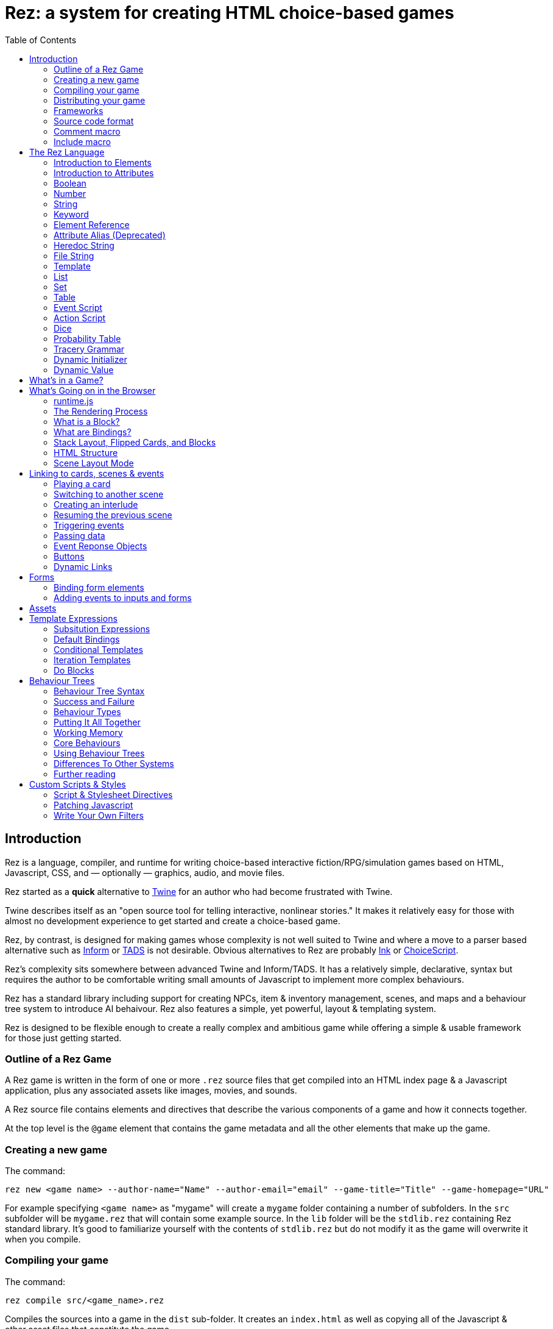 = Rez: a system for creating HTML choice-based games
:toc:

== Introduction

Rez is a language, compiler, and runtime for writing choice-based interactive fiction/RPG/simulation games based on HTML, Javascript, CSS, and — optionally — graphics, audio, and movie files.

Rez started as a **quick** alternative to https://twinery.org/[Twine] for an author who had become frustrated with Twine.

Twine describes itself as an "open source tool for telling interactive, nonlinear stories." It makes it relatively easy for those with almost no development experience to get started and create a choice-based game.

Rez, by contrast, is designed for making games whose complexity is not well suited to Twine and where a move to a parser based alternative such as https://ganelson.github.io/inform-website/[Inform] or https://www.tads.org/[TADS] is not desirable. Obvious alternatives to Rez are probably https://www.inklestudios.com/ink/[Ink] or https://www.choiceofgames.com/make-your-own-games/choicescript-intro/[ChoiceScript].

Rez's complexity sits somewhere between advanced Twine and Inform/TADS. It has a relatively simple, declarative, syntax but requires the author to be comfortable writing small amounts of Javascript to implement more complex behaviours.

Rez has a standard library including support for creating NPCs, item & inventory management, scenes, and maps and a behaviour tree system to introduce AI behaivour. Rez also features a simple, yet powerful, layout & templating system.

Rez is designed to be flexible enough to create a really complex and ambitious game while offering a simple & usable framework for those just getting started.

=== Outline of a Rez Game

A Rez game is written in the form of one or more `.rez` source files that get compiled into an HTML index page & a Javascript application, plus any associated assets like images, movies, and sounds.

A Rez source file contains elements and directives that describe the various components of a game and how it connects together.

At the top level is the `@game` element that contains the game metadata and all
the other elements that make up the game.

=== Creating a new game

The command:
....
rez new <game name> --author-name="Name" --author-email="email" --game-title="Title" --game-homepage="URL"
....

For example specifying `<game name>` as "mygame" will create a `mygame` folder containing a number of subfolders. In the `src` subfolder will be `mygame.rez` that will contain some example source. In the `lib` folder will be the `stdlib.rez` containing Rez standard library. It's good to familiarize yourself with the contents of `stdlib.rez` but do not modify it as the game will overwrite it when you compile.

=== Compiling your game

The command:
....
rez compile src/<game_name>.rez
....

Compiles the sources into a game in the `dist` sub-folder. It creates an `index.html` as well as copying all of the Javascript & other asset files that constitute the game.

=== Distributing your game

To distribute your game you distribute the contents of the `dist` folder. For example by compressing it into a `.zip` file or wrapping it in an https://www.electronjs.org/[Electron] app.

=== Frameworks

Rez includes two default frameworks:

* https://bulma.io/[Bulma CSS] for stylesheet support
* https://alpinejs.dev/[Apline.js] for dynamic UI support

The files for these will automatically be copied into your `dist` folder when you compile the game.

=== Source code format

Rez games are written in plain UTF-8 files with a `.rez` extension.

The `%` character is special in Rez and indicates a macro of which the most common is `%%` for comments.

=== Comment macro

Rez comments begin with `%%` and continue to the end of the line.

....
%% this line will be ignored
....

=== Include macro

Once source file may include another by using the include macro `%(…)`, for
example:

....
%(act_one.rez)
....

An included file may include other files but beware of creating a cyclic dependency. For example this code will hang the compiler:

....
file1.rez
---------
%(file2.rez)

file2.rez
---------
%(file1.rez)
....

== The Rez Language

Rez is a declarative language for writing a game in terms of a set of elements representating the game contents.

In Rez elements are things like items, actors, scenes, locations, assets and so forth. During compilation Rez draws these elements together and converts them into Javascript objects that represent the game when running in the browser.

Elements are generally described using a set of named attributes. For example an `item`` might have a `description` attribute that can be displayed to the player when they examine the item.

Rez uses Javascript functions to supply dynamic behaviour. For the most part you can ignore this but, as your game becomes more complex and you want to incorporate dynamic behaviours, you may need to familiarize yourself with writing small Javascript functions.

Here is an example of a Rez element that includes a dynamic attribute:

....
@item magic_ring {
  is_a: :ring
  magic: true
  material: gold
  owners: 5
  belongs_to: #sauron
  inscription: "Please return to Mordor",
  on_wear: (actor) => {
    if(actor.id == "sauron") {
      actor.game.sauron_victory = true;
    } else {
      actor.makeInvisible();
      actor.corruption += 10;
    }
   }
}
....

There's a lot going on here but we'll unpack it piece by piece.

=== Introduction to Elements

In the first place is the element itself:

....
@item magic_ring {
  ....attributes....
}
....

There is a common pattern for writing elements:

* element specifier with `@` prefix, e.g. `@item`
* a unique ID of the element, e.g. `magic_ring`
* open brace `{`
* attributes
* close brace `}`

xref:element_catalog.adoc[Directives], by contrast, may look a little bit different, e.g. they don't have a unique id.

Elements are used to describe in-game concepts. The xref:element_catalog.adoc[Element Catalog] describes each element in detail.

The `id` of an element must be unique and follow the rules for Javascript identifiers. In JavaScript, identifiers are case-sensitive and can contain Unicode letters, `$`, `_`, and digits (`0`-`9`), but may not start with a digit.

In some situations you may want to use similar ids for different kinds of elements, in this case a helpful protocol is to prefix the id with the type, e.g. instead of `#emergency_exit` you might use `#s_emergency_exit` for a scene or `#c_emergency_exit` for a card.

=== Introduction to Attributes

The most important thing when you are writing an element is its attributes. These describe the element and how it behaves in the game. In our `@item` example there are 7 attributes that demonstrate many of the built-in types:

....
is_a: :ring
magic: true
material: gold
owners: 5
belongs_to: #sauron
inscription: "Please return to Mordor",
wear: (actor) => {
  if(actor.id == "sauron") {
    actor.game.sauron_victory = true;
  } else {
    actor.makeInvisible();
  }
}
....

There are seven attributes defined here:

[cols="1,2"]
|===
|`is_a`
|a keyword, a symbol often used when there are a few legal values

|`magic`
|a boolean

|`material`
|another keyword

|`owners`
|a number

|`belongs_to`
|a reference to the ID of an element

|`inscription`
|a string

|`wear`
|an event script in Javascript arrow function format
|===

The pattern for any attribute is `<name>: <value>`. The space after the colon is required and note that there is no `,` or `;` at the end as you may be familiar with from other programming languages.

**Legal**

    title: "The Maltese Parrot"

**Not-legal**

    title : "The Maltese Parrot"
    title :"The Maltese Parrot"
    title:"The Maltese Parrot"

Attribute names follow the rule for Javascript identifiers:

* cannot contain spaces
* are case sensitive
* must begin with a letter, underscore `_`, or dollar `$`
* can only contain letters, numbers, underscores, or dollar signs

Note that attribute names with a leading underscore (`_`) are considered to be 'internal' to the Rez compiler. These attributes are not converted into runtime attributes and are, therefore, not available.

Attribute names with a leading dollar (`$`) are considered to be 'special' and it is not advised to use them yourself unless you know what you are doing. Rez itself makes use of attributes with the `$` prefix for housekeeping and you could, inadvertently, trample these.

Rez defines many attribute types, some simple and some more complicated. The more complicated types are generally related to creating dynamic behaviour and may require additional Javascript knowledge:

[cols="1,2,2"]
|===
|Boolean
|a truth value that you can test to create conditional behaviour
|`true`\|`false` (not that `yes` and `no` can also be used interchangably)

|Number
|a numeric value that can be positive, negative, integer, or decimal. Rez doesn't have separate types for these.
|`5`\|`-1`\|`0.5`

|String
|a text value suitable for shorter strings. For longer passages a Heredoc may be easier
|`"it's a plaster bust of a parrot"`

|Keyword
|a symbol, usually used for constant values. Note that keywords can be turned into hierarchies by the xref:element_catalog#Derive(Directive)[@derive] directive
|`:single`\|`:multiple`, `:red`\|`:green`\|`:blue`

|Element Reference
|an identifier referring to the unique id of an element
|`#sauron`, `#gandalf`, `#the_ring`

|Attribute Alias
|References an attribute in another element
|`&sauron.location`

|Heredoc String
|a text value that can span across multiple lines
|`"""it's a plaster bust of a parrot"""`

|File
|a string value that is imported from a file
|`+<<<FILE_NAME>>>+`

|Template
|a text value that can span multiple lines and content template expressions that are dynamically interpolated at runtime
|`+```The ${animal.adjective} ${animal.color} ${animal.species} jumped over the ${other_animal.adjective} ${other_animal.species}```+`

|List
|a sequence of other values, that can be of any Rez attribute type, inside `[]`. Note that Rez lists do not use a `,` to separate values.
|`+[1 2 3]+`, `+["red", "green", "blue"]+`

|Set
|an unordered collection of unique values of any Rez attribute type. Note that rez Sets do not use a `,` to separate values.
|`+#{:red :green :blue}+`

|Table
|a collection of name: value pairs where the values can be of any Rez attribute type. Note that Rez tables do not use a `,` to separate name: value pairs.
|`+{color: :red size: :large print: "Danger"}+`

|Script (Event)
|a Javascript function for handling an event. Expected to be in arrow format and passed the object receiving the event and the event as parameters.
|`(game, event) => {...}`

|Script (Action)
|a Javascript function expected to be called, e.g. in an event handler. Expected to be in traditional function style and where `this` is the object in question.
|`function() {...}`

|Behaviour Tree
|A behaviour tree is an alternative to Javascript for creating dynamic behaviours. See <<behaviours>> for more information about using behaviour trees.
|`^[behaviour {options} children]`

|Dice
|a dice roll, in https://en.wikipedia.org/wiki/Dice_notation[Dice Notation] that is re-evaluated each time it is referenced
|`2d6+1`, `d4`, `3d6-1`, `2d10`

|Probability Table
|A list of pairs wrapped in `\|` that becomes a generator property.
|\|"key_1" freq_1 "key_2" freq_2 "key_3" freq_3\|

|Tracery Grammar
|a text value whose contents should be a https://github.com/galaxykate/tracery[Tracery] grammar
|`+G``{origin: ...}```+`

|Binding Path
|Used within `bindings` to specify an object via a property path.
|``source.exits`

|Dynamic Initializer
|A Javascript expression that is evaluated when the game starts
|`^i{Math.rand_int(1,10)}`

|Dynamic Value
|A Javascript expression that is evaluated each time the attribute is referenced
|`^v{this.uses * this.item_value * 25}`

|Dynamic Property
|A Javascript function expression that is converted into an object property
|`^p{return this.first_name + " " + this.last_name}`

|===

=== Boolean

A boolean value is either `true` or `false` (alternatively we can use `yes` and `no`) and is often used for flags.

The underlying data representation is a Javascript boolean.

=== Number

A number value can represent either integers or floating point values.

The underlying data representation is a Javascript number.

=== String

A string value is text enclosed with double-quote (`"`) characters used for descriptive properties. Typically single lines, where multiple lines need to be used the suggestion is to use the Heredoc string instead.

The underlying data representation is a Javascript string.

=== Keyword

A keyword value is a special kind of string primarily used for identifier values. It is prefixed with a colon (`:`) and must obey Javascript identifier rules.

The underlying data representation is a Javascript string.

=== Element Reference

An element reference is used to refer to the id of a game element. It is prefixed with a hash (`#`) and must obey Javascript identifier rules. Although it acts like a string part of the value of element references is that the compiler will attempt to verify that they refer to an existing object.

The underlying data representation is a Javascript string.

=== Attribute Alias (Deprecated)

An attribute alias is used to refer to an attribute of a specific element. It is prefixed with an ampersand (`&`) and consists of `elem_id.attr_name` where `elem_id`` is an element id and `attr_name`` is the name of an attribute of that element.

The underlying representation is a Javascript object `{elem_id: <elem_id> attr_name: <attr_name>}`.

=== Heredoc String

A heredoc string is a multi-line capable string that is whitespace aware.

=== File String

A file string is a string value whose content is stored and read in from an external file.

=== Template

A template is a kind of string value that supports dynamic content that is interpolated at run-time. This is controlled by the use of expressions such as `${...}`, `$if() {% ... %}`, and `$foreach(x: xs) {% %}`. See template expressions for more.

=== List

A list of whitespace separated values that can include any of the other attribute types. It is separate from a `@list` element.

=== Set

A set of whitespace separated values that can include any of the other attribute types.

=== Table

A series of `key:` `value` pairs where the key should be a Javascript id and the value can be any of the other attribute types including another table.

However it is worth noting that using deeply nested tables is not advised. It does work, but the entire set of tables is the attribute making working with nested values more complicated.

=== Event Script

An event script is written as a Javascript arrow function `(args) => {...}` and therefore `this` will be `null` when it runs. Typically the object the event has been triggered for will be the first argument.

=== Action Script

An action script is written as a regular Javascript function `function (args) {...}` and `this` will refer to the object the script has been defined on.

=== Dice

=== Probability Table

Esp. useful for procedural generation a probability table is a list of pairs where the first element is the key and the second is the frequency. Let's take eye color for example, we want characters we generate to have different coloured eyes. In reality brown eyes are most common at about 48% of the population, then blue at 29, green at 14%, and grey at about 9%. How could we generate a realistic distribution of eye colour (very important in games):

....
eye_color: |:brown 48 :blue 29 :green 14 :grey 9|
....

A different example might be a loot table, how could we generate one of those:

....
loot_quality: |:poor 20 :okay 10 :great 5 :amazing 1|
....

Our frequencies don't have to % based and add up to 100, in this example we've given relative frequencies.

We can also use `#id`'s as the key:

....
meet_on_the_road: |#ranger 15 #wizard 10 #traveller 45 #evil 30|
....

At the moment, due to a lack of JSON support, it is not possible to use attribute refs or functions as entries. A work around looks like this:

....
@card card1 {
    content: ```
    ${f}
    ```

    func_table: |#o1 50 #o2 25 #o3 25|

    choose_f: function() {
      return $(this.func_table).f();
    }
  }

  @object o1 {
    f: function() {
      return 1;
    }
  }

  @object o2 {
    f: function() {
      return 2;
    }
  }

  @object o3 {
    f: function() {
      return 3;
    }
  }
....

It's not elegant but it's feasible. This will likely get cleaned up in a future version.

=== Tracery Grammar


=== Dynamic Initializer

A dynamic initializer uses the form `^i{...}` to run an expression once at the time the object is created. This is useful for setting a generated value (e.g. a random value) after which the attribute behaves normally using getters/setters.

=== Dynamic Value

A dynamic value uses the form `^v{...}` to create an expression that gets evaluated each time it is referenced. This should be mostly superceded by the use of `^p{...}` to create properties.

....
class_name: ^v{class == "g" ? "Gunslinger" : class =="s" ? "Sleuth" : "Crook"}
....

Note that there is an implicit `return` statement to which this value code is appended.

== What's in a Game?

The simplest possible Rez game would look something like this:

....
@game {
  name: "Test Game"
  IFID: "D3C31250-53B4-11ED-9A26-3AF9D3B0DD88"
  archive_format: 1
  initial_scene_id: #play_game
  layout_mode: :single
  layout: ```
  ${content}
  ```

  %(stdlib.rez)

  @scene play_game {
    initial_card: #did_you_win
    layout_mode: :single
    played: 0
    won: 0
    win_p: 0
    layout: ```
    <div class="container">
      $if{scene.played > 0} {%
        <section class="hero is-primary">
          <div class="hero-body">
            <p class="title">Winning Percentage: ${scene.win_p | round: 0}%</p>
            <p class="subtitle">
              $if{scene.win_p >= 50.0} {%
                You are a winner!
              %}, {%
                You are a loser!
              %}
            </p>
          </div>
        </section>
      %}

      <p>Played: ${scene.played}</p>
      <p>Won ${scene.won}</p>

      ${content}
    </div>
    ```
    win: function() {
      this.played += 1;
      this.won += 1;
      this.win_p = this.won * 100 / this.played;
    }
    lose: function() {
      this.played += 1;
      this.win_p = this.won * 100 / this.played;
    }
  }

  @card did_you_win {
    content: ```
    Did you win? [[yes|yes_i_won]] | [[no|no_i_lost]]
    ```
  }

  @card yes_i_won {
    content: ```
    Congratulations!

    [[Play again|did_you_win]]
    ```
    on_start: (card) => {
      card.scene.win();
    }
  }

  @card no_i_lost {
    content: ```
    Better luck next time!

    [[Play again|did_you_win]]
    ```
    on_start: (card) => {
      card.scene.lose();
    }
  }
}
....

image::test_game_1.png[]
image::test_game_2.png[]

This is a terrible game but it illuminates some of the basic principles of how you create a game using Rez.

It uses 3 types of element: xref:element_catalog#Game[@game], xref:element_catalog#Scene[@scene], and xref:element_catalog#Card[@card]. The scene has some attributes to keep track of the game state and two actions, the cards use an event handler and some template links.

The `@game` is a required top-level element that contains the definintion of the game and holds the master layout into which scene content is inserted, and the reference to the scene that starts the game.

A game must have at least one `@scene`. A scene represents a context where specific events or interactions take place. It must also have an `initial_card` attribute that defines which card is played into the scene when it starts. You can run your game from a single scene or use multiple scenes where it makes sense to do so.

Lastly the cards, which are "played" into the scene, and which provide the bulk of the content presented to the player.

So we have a structure:

....
@game/layout
  @scene/layout
    @card/content
....

The card content is rendered into the scene layout, and the scene layout is rendered into the game layout. You might notice the scene has a `layout_mode` attribute. In this case we are using the `single` layout mode that presents only the current card. There is also a `stack` layout mode that presents all of the cards played into the scene.

The scene in this case defines two script attributes `win` and `lose` that update the score and winning percentage. These are called from the `on_start` event handler of the cards `yes_i_won` and `no_i_lost`. The event handlers are Javascript arrow functions that take their source object (and, optionally, an event object) as a parameter. The scene scripts are regular functions where `this` is the object in question (in this case the scene `play_game`).

You can use Markup for simple formatting although here we are showing off some of the Bulma CSS classes. We also using template expressions to display variables `${}` and conditionally present content `$if{} {% ... %}`.

You can go quite a long way using only this subset of Rez's features.

== What's Going on in the Browser

We should distinguish between two environments: The _author_time_ environment where we're dealing with `.rez` source files containg elements & attributes, and the _runtime_ environment where these have been compiled into JavaScript code that runs in the browser.

=== runtime.js

All of the functionality of the game is converted into Javascript objects and functions which end up in a file called `runtime.js`. You can see this in the `dist/assets` folder of your game. It's worth looking through runtime.js because you can see all of the library classes and functionality. Note that you should never modify `runtime.js`` as it will be overwritten the next time you compile your game. However, in practice, there should be no reason to modify this file as its contents are produced from your game.

In the runtime environment, your `@game` element is translated into a JS object with `RezGame` as its prototype, the scenes into JS objects with `RezScene` as its prototype, and cards into JS objects having `RezCard` as their prototype. For most elements there is a 1:1 correspondence between it and an equivalent JS object defined in `runtime.js``.

[Advanced Note]: If you want to use different objects you can use the `$js_ctor` attribute to define which constructor function gets called. When replacing built in objects its advisable to have the built-in object as a prototype of your custom object.

The Game starts with a called to the game object `start` method which handles initialization and presenting the first scene & card.

=== The Rendering Process

The HTML that is presented in the browser is generated as follows:

At the top level the `@game` element requires a `layout:` template attribute. It further requires that this template contains a `${content}` template expression. Internally the game uses a `RezSingleLayout` object to render the current scene, which it adds to the layout bindings as `content`. So the scene content is inserted into the game layout as `${content}`.

At the next level down the `@scene` also requires a `layout:` template attribute and, it too, requires a `${content}` template expression to be present. The scene either uses a `RezSingleLayout` (`layout_mode: :single`) or a `RezStackLayout` (`layout_mode: :stack`) depending on whether the scene is based on one `@card` or many `@cards`. The layout renders the card content and places it in the layout binding `content`. So the card content is inserted into the scene layout as `${content}`.

At the next level down the `@card` provides a `content_template:` and, optionally, `flipped_template:` attribute. The flipped template is used in the stack layout which we'll discuss shortly.

So in the simplest case the structure is:

....
Game Layout
  Scene Layout
    Card Template
....

The actual picture can be a little more complicated because the scene layout and card can also include content from other cards by specifying the id of the cards in their `blocks:` attribute. But what is a block?

=== What is a Block?

Using the `blocks:` attribute we can specify the attribute of cards that we want to include beyond the main content card. For example, to include a sidebar that is common across cards in a scene:

....
@card sidebar {
  content: ```
    sidebar content goes here
  ```
}

@scene explore {
  blocks: [#sidebar]

  layout: ```
  <div class="sidebar">${sidebar}</div>
  <div class="main">${content}</div>
  ```
}
....

When the `explore` scene gets rendered it will render its current card and bind the rendered content to `content` and also render the card `#sidebar` and bind that content to `sidebar`. So using the `${sidebar}` template expression from the layout includes the sidebar content.

Note that when a card is used as a block it automatically gets a `$parent_block` binding. This allows the content of the block to easily reference attributes of the enclosing card.

This is useful when you want to create a "parameterized" block. For example, to dynamically render a list of exits available in a card representing a location.

....
@card list_exits {
  bindings: {
    location: {function(block) {return block.parent_block.source;}}
  }
  content: ```
    $if(location.exits) {%
      $foreach(exit: location.exits) {%
        %% render an exit here
      %}
    %}
  ```
}

@card room_with_exits {
  exits: [#exit_1 #exit_2 #exit_3]
  blocks: [#list_exits]
  content: ```
    Room
    ${exits}
  ````
}

@card another_room_with_exits {
  exits: [#exit_4 #exit_5 #exit_6]
  blocks: [#list_exits]
  content: ```
    Another Room
    ${exits}
  ```
}
....

In this example `#room_with_exits` has an `exits:` attribute and renders the card `#list_exits` as a block. Similarly `#another_room_with_exits` has an `exits:` attribute and renders `#list_exits`.

However the `#list_exits` card doesn't have to know anything about the card that is rendering it, only that it

The `#list_exits` card doesn't have to know which card is rendering it, only that it defines an `exits:` attribute. We use a function binding to reach up to the parent that defines `exits:` (i.e. the main card being rendered).

This means we can use `#list_exits` from any card that defines an `exits:` attribute.

=== What are Bindings?

Bindings are how we make data from our game elements available to the rendering process. By itself the template doesn't know anything about your game world and the elements you have populated it with. You may have an `@actor` element with id `#player` that has a `name:` attribute, but the renderer doesn't know about that. It doesn't have a variable that refers to it. Bindings are how you give it one.

Rez tries to be helpful and creates some useful bindings automatically. For example it binds `card` to the `RezCard` object representing the `@card` that is currently being rendered and, likewise, `scene` to the current `RezScene` and `game` is always available. So, in your template, you can refer to attributes of the game, card, & scene using `game.` `card.` or `scene.`. There is also a binding `block` which we'll come back to later.

But if you want to write:

```
${player.name}
```

In your template. How could you make that work?

==== Element Bindings

The simplest form of binding is to bind a variable name to the game object representing an element. In the example above we're looking for the `name:` attribute of some element with the id `#player`. We can make this work by binding the `player` variable as follows:

```
bindings: {player: #player}
```

Here we're teaching Rez to make a binding to the Javascript reference (`player``) representing the given element id (`#player`). With this binding in place we can refer to `player` in our templates.

==== Function Bindings

Sometimes we want to be able to refer to something that isn't an element with a a _fixed_ id. Two common reasons are:

* we want to refer to a dynamic value
* we want to refer to a dynamically choosen element (i.e. we don't know the id at authoring time)
* we want to refer to something that doesn't have an id, such as a collection of objects

For these situations we have function bindings. Here we bind a variable name to the return value of a function written inline in the bindings. Here are some examples:

....
random_number: () => {return Math.rand_int(10)}
weapon: () => {return game.get_weapon($player.favourite_weapon_id);}
exits: () => {return $player.location.exits(true);}
....

In each case the variable will be bound to the return value of the function.

Note that these bindings are re-created each time the template is rendered so while `weapon` and `exits` might have the same values, `random` is going to have a different value each time.

==== Attribute Bindings

Attribute bindings are a convenience when you want to refer to a specific element attribute.

....
name: &player.name
....

==== Path Bindings

A path binding is used to refer an object by a key-path from the $block object. This is mainly useful when implement cards intended to be used as bound blocks, that want to refer to their parent card context.

....
exits: `$parent_block.source.exits
....

All path-references implictly begin with the `$block` variable (that refers to the card currently being rendered). So ``$parent_block` refers to the `$parent_block` attribute of the current `$block`.

Using a path binding we can get to the parent card which may be one of many cards (why we can't use an element reference) and its attributes.

==== Sharp Edges

Path bindings are often used to get at the internal mechanics (parent blocks, sources and so on) which are already a little complicated.

Also it is not possible to make one binding that refers to another, so, while

....
weapon: &player.weapon
rounds: &weapon.rounds
....

seems like it should work, it doesn't because the `weapon` binding isn't available when the `rounds` binding is made.

We hope to fix this in a future version. In the meantime you can usually use a function binding to get at what you need.

=== Stack Layout, Flipped Cards, and Blocks

By default a `@scene` specifies a `layout_mode:` of `:single` which means that the scene renders a single 'main' `@card` as its content. When a new card is played into the scene it replaces the previous card and the view gets re-rendered.

However, there are times when when you might want to render more than one card into a scene. For example a dialogue scene might represent a number of interactions back and forth between characters with the player able to specify a response. In these, and similar examples, you don't want the "history" of the scene to disappear.

To achieve this a `@scene` can specify `layout_mode: :stack` to use the `RezStackLayout`. When using the stack layout, playing new cards into the scene do not replace the exist card but are appended or pre-pended to the list of previous cards (based on the `layout_reverse:` attribute).

When the `RezStackLayout` renders, it renders the list of cards played into the scene (separated by any content in the `layout_separator:` attribute).

However, in fact, an author probably doesn't actually want to re-render previous cards. A card that presented a set of dialogue choices doesn't make sense when the player has already made their choice. It would make more sense to render a version of the card representing the choice the player has made.

This is why cards support a `flipped_content:` attribute. When a new card is played into a scene with a stack layout the previous card gets 'flipped' and renders the `flipped_content:` template rather than the `content:` template.

But what happens if we play the same card multiple times? How does it know which is flipped and which is 'face up'. What happens if an event wants to store data in the card? To answer these questions we need to go a little deeper.

The rendering process doesn't directly render `@card`s, `@scene`s, or `@game`'s. Rendering is done via an object whose prototype is `RezBlock`. `RezSingleLayout` and `RezStackLayout` both have `RezBlock` as their prototype. For each `@card` that is being rendered there is an instance of `RezBlock`.

A `RezBlock` handles generating HTML to output to the view by calling executing it's template with appropriate bindings. Where appropriate a block also has a `parent_block` reference that allows walking back up the content tree. (See the example above related to bindings).

So when a `RezCard` is added to a `RezStackLayout` it's actually the card wrapped in an instance of `RezBlock`. The same card can get added to the layout many times, it's always the same card, but different block instances.

What this means is that when a card is being flipped it's actually the block that tracks flipped status and decided whether to render its cards `content:` or `flipped_content:` template.

Further it means that when an event wants to track how this changes the cards content it can store those changes in the block.

....
@card next_move {
  content: ```
  <a href="javascript:void(0)" data-event="shoot">Take a shot</a> or <a href="javascript:void(0) data-event="flee">Flee</a>.
  ```

  flipped_content: ```
  $if($block.action == "shoot") {%
    You shoot and ${block.hit | alt: "hit", "miss"}.
  %}, {%
    You run for it.
  %}
  ```

  on_shoot: (card, evt) => {
    card.current_block.action = "shoot";
    card.current_block.hit = $player.hits_with_primary_weapon();
    return {
      card: "next_move"
    };
  }

  on_flee: (card, evt) => {
    card.current_block.action = "flee";
    return {
      card: "run_away"
    };
  }
}
....

The first time the `next_move` card is added to a scene it displays the options to shoot or flee. There are two event cards which set the choosen route into the block and in the case of shooting what the result was.

When the card is re-rendered the `flipped_content:` template is rendered which uses the block properties `action` and `hit` to decide what should get rendered.

=== HTML Structure

When the game layout gets rendered its content is embedded inside a built-in template:

....
<div class="game">
    ...game layout...
</div>
....

You can target the whole game content using the `game` CSS class.

The game `layout` is a good place to put fixed parts of the interface, for example titles, score, current time or location, and so on. The game layout is expected to contain the template expression `${content}` which will include the contents of the current scene.

When the current scene gets rendered its content is embedded into a different template:

....
<div id="scene_<scene-id>" data-scene="<scene-id>" class="scene">
  ...scene content...
</div>
....

In the same was as the game, the scene `layout` is expected to contain the template expression `${content}` which will include the contents of the current card or (in stack mode) cards. You can style scenes by targetting the `scene` CSS class or customise styles for particular scenes by targetting the DOM id. In our example game that would be `scene_play_the_game`.

When a card gets rendered its `content` template is embedded within the following template:

....
<div id="card_<card-id>" data-card="<card-id>" class="card <card-type>">
   ...card content...
</div>
....

One thing to note is that the `scene_id` may not be what you expect. If the current scene was set to `#explore_office` you might expect that the rendered HTML would contain this id. However Rez treats your @scene and @card elements as a template and uses a copy when rendering a scene.

==

Block content comes from cards that are being rendered inside another card. For example you might have a card `#sidebar` that we want to use to render sidebar content that should always be visible.

In this case we would add it to (for example) the scenes `blocks:` attribute. To include it within the scene layout you would use the template expression `${sidebar}`.

=== Scene Layout Mode

A `@scene`` has a required attribute `layout_mode:` which can, as of v0.11, have two values:

* `:single`
* `:stack`

In `:single` mode the `${content}` substitution embeds the content of the current card in the scene. When the card changes the content will change to match it. The effect is that the scene will jump from card to card.

In `:stack` mode the `${content}` substitution embeds the content of every card that has been played into the scene so far. Rather than jumping from card to card the cards will accumulate.

However, as a new card is played the previous card gets "flipped". What that means is that instead of rendering the `content` attribute it renders the `flipped_content` attribute.

For example a card might present the player with two options. If the card didn't get flipped it would continue to present two options even though an option had been selected. But the flipped version can, instead, display the chosen option.

== Linking to cards, scenes & events

=== Playing a card

When we play a card into the current scene we are either replacing (scene `layout_mode: :single`) or adding (scene `layout_mode: :stack`) to the content in the scene.

....
<a href="javascript:void(0)" data-event="card" data-target="play_game">Play Again</a>
....

This will create a link titled "Play Again" that plays the card with id `#play_game`.

=== Switching to another scene

A scene switch is when we end one scene and begin another, automatically playing its initial card.

....
<a href="javascript:void(0)" data-event="switch" data-target="fight">Draw your gun</a>
....

This will create a link titled "Draw your gun" that will end the current scene and begin the scene `#fight`.

=== Creating an interlude

An interlude is when we interrupt one scene to play out another, and when that scene ends returning to the original scene.

....
<a href="javascript:void(0)" data-event="interlude" data-target="store">Shop at the store</a>
....

This will create a link "Shop at the store" that interrupts the current scene and starts the scene `#store`. This should be followed by a resume to return to the original scene.

An example of where this kind of link is useful is for presenting a player inventory. Looking at the inventory steps out of normal gameplay. When the player is done with the inventory they expect to be back where they were before they triggered it.

It is possible to have an interlude within an interlude but may get confusing if taken too far.

=== Resuming the previous scene

From an interlude we can resume the previous scene using a resume link.

....
<a data-event="resume">Leave the store</a>
....

This will end the interluded scene and resume the previous scene where it left off.

There may be situations where you only want links to appear under specific circumstances. You could do this a template expression but Rez has a built-in facility for dynamic links. Using the syntax:

=== Triggering events

A link can trigger a custom event.

....
<a data-event="reload">Reload gat</a>
....

This will create a link titled "Reload gat" that when clicked will run an event `on_reload` on the game, scene, or card (in that order).

Once the event handler has done its work it should return a response object.

=== Passing data

Any of the previous types of link can be amended to pass arbitrary data values. For example we might have a dialogue scene and want to control which actor the player is going to have a dialog with:

....
<ul>
  <li><a data-event="switch" data-target="conversation" data-actor_id="gutman">Speak with Gutman</a></li>
  <li><a data-event="switch" data-target="conversation" data-actor_id="wilmer">Speak with Wilmer</a></li>
</ul>
....

When either link is clicked it will start the new scene `#conversation` and that scene will have it's `actor_id` attribute set to either `#gutman` or `#wilmer` based on which of the links is clicked. This offers a great deal of ability to customise the behaviour of cards and scenes.

=== Event Reponse Objects

Return an object from an event handler to determine what happens next. Some object types can be combined (e.g. the `flash` message combines with most of the other choices)

....
{scene: "scene_id"}
....

To start a new scene.

....
{card: "card_id"}
....

To play a new card into the current scene.

....
{flash: "message"}
....

To set a flash message.

....
{render: true}
....

To have the current view re-rendered.

....
{error: "message"}
....

To log an error message to the console.

=== Buttons

An alternative to using a link is to use a `<button>` with a `data-event` attribute. For example a button to play a new card would look like:

....
<button data-event="card" data-target="new_card_id" class="button">Load Card</button>
....

By specifying `data-event="card"` we tell the button it's loading a new card and the `data-target` attribute specifies which card to load. We can use a similar approach to load new scene:

....
<button data-event="switch" data-target="new_scene_id" class="button">Switch Scene</button>
....

Here `data-target` specifies the id of the scene to switch to. Use `data-event="interlude"` for an interluded scene, rather than a scene switch.

Where you want to run a custom event handler, `on_something_interesting`, use specify the event name directly in the `data-event` attribute:

....
<button data-event="something_interesting" data-custom-value="..." class="button">Something Interesting!</button>
....

You would pair this with an event handler as follows

....
on_something_interesting: (card, evt) => {
  const custom_data = evt.target.dataset.custom_value;
  // Interesting processing happens here
  // then...
  // what should happen next?
  return {
    render: true
  }
}
....

In this example the handler is in a card but you can also put in the scene or game as appropriate.

=== Dynamic Links

Sometimes you want a link to be disabled based on dynamic criteria (the bar doesn't open until 8am) or maybe not even to appear at all (the portal entrance isn't visible if you're not wearing your x-ray specs).

To make a dynamic link use the `dyn_link` template expression filter. Here's an example:

....
@card {
  content: ```
  ${card | dyn_link: "rest"}
  ```

  on_rest: function(dyn_link) {
    if($player.is_fully_rested) {
      dyn_link.deny("You are already rested");
    } else {
      dyn_link.allow("Rest", "player_rests");
    }
  }
}
....

In this case, if the player is already rested they are shown a disabled option. In some cases it might be preferable to use `dyn_link.hide()` so that no choice is offered at all.

The event handler is passed a RezDynamicLink object that it can use to customise link presentation.

== Forms

An HTML interface will often use form controls to allow the player to input or interact with data. A simple example would be using an <input> to accept a characters name. Rez offers a number of ways to support using forms.

=== Binding form elements

For data capture the simplest approach is to bind an HTML form input element to an attribute value using the `rez-bind` attribute.

==== textfields and textareas

To bind an `input` with `type='text'` or a `textarea`:

....
<input type="text" rez-bind="player.name">
<textarea rez-bind="player.description">
....

This sets up a two-way binding between the content of the `<input>` and the `player.name` and `player.description` attributes respectively. For example, whatever is entered into the name form input will be set directly on the `player.name` attribute. Equally assigning to the attribute `$("player").name = "..."` will update the input field.

==== checkboxes

You can bind a checkbox input to a boolean attributes.

....
<input type="checkbox" rez-bind="player.isOver18">
....

==== radios

You can bind a set of radio buttons to an attribute.

....
<input type="radio" name="class" value="detective" rez-bind="player.class">
<input type="radio" name="class" value="hood">
<input type="radio" name="class" value="dame">
....

Note that radios with the same `name` attribute will form a group and you only need to bind the first radio in the group.

==== select drop-downs

You can bind a `<select>` to an attribute:

....
<select rez-bind="player.gender">
  <option value="m">Male</option>
  <option value="f">Female</option>
</select>
....

=== Adding events to inputs and forms

For more complex interactions use the `rez-live` attribute to generate events.

....
<input name="name" rez-live >
....

When the user changes the value of the field this will generate an `on_input` event on the corresponding `RezCard` object, passing the generated event as a parameter.

....
<form rez-live>...</form>
....

Will generate an `on_submit` event to the form. The handlers in either case should return as any other event handler. In the case of submit it is probably to load a new card or scene.

== Assets

Assets are files that you want to include in your game for example images, audio files or movies. Rez handles copying these into your game distribution folder and generating appropriate references.

You declare an asset with an `@asset` element:

....
@asset pistol_image {
  file: "pistol_image_01.png"
  width: 60
  height: 60
}
....

Rez handles finding the asset file and making it available in the dist folder. Now if you want to include it you have two options, both using template expressions.

....
${"pistol_image" | asset_tag}
....

Because the asset is an image this will generate an `<img />` tag that points to the image file relative to the game file.

As of v0.11 only image files are supported but sound & movie support will be included soon.

The second approach is to generate a path and build your own tag:

....
<img src='${"pistol_image" | asset_path}' />
....

This will work for audio & movie assets.

== Template Expressions

Template expressions are how you include dynamic content in your game user interface. They work in `@game` & `@scene` `layout` attributes and in a `@card`s `content` and `flipped_content` template attributes.

[Advanced Note: Prior to v0.10 Rez used the Handlebars.js templating system and the handlerbars compiler and had the `@helper` directive to create new Handlebars helpers. This has been completely replaced by the Rez template expression system which has a built-in compiler and offers `@filter`s as an alternative to helpers.]

Template Expressions are loosely based on the https://shopify.github.io/liquid/[Liquid] markup system. But it's worth noting that they are _not_ actually Liquid and you should always refer to this documentation not the Liquid docs.

There are three kinds of template expression.

=== Subsitution Expressions

A substitution is where we replace a token like `${player.name}` in a template with the value of the expression. For example:

....
content: ```Your name is ${player.name}. It is a good name.```
....

If the `player`` objects `name` attribute is "matt" this will return:

....
Your name is matt. It is a good name.
....

Note that the an expression is only a lookup. You cannot use arbitrary JS expressions, so:

....
content: ```Your name is ${player.name + "!"}```
....

Will not work. If you want to modify the value you must use a filter expression (see below) to do so. In this case it would be:

....
content: ```Your name is ${player.name | append: "!"}```
....

Where does this `player` reference come from? Good question, this is an example of a binding. You've already seen bindings at work with `${content}` and `${sidebar}`. `content` is an example of a binding that Rez automatically makes available but you can add your own to refer to any objects you like.

....
bindings: {player: #player}
content: ```Your name is ${player.name}```
....

Here we are binding the Javascript variable `player` to an element with id `player` (which we might assume is an `@actor` element defining the player character). We can also make function bindings:

....
bindings: {player: () => {return $("player")}}
....

Would be an equivalent way of creating this binding. Because we often want to refer to game elements we have the shorthand above. If we didn't know the object we wanted to bind to in advance we can use a dynamic binding with a function.

....
bindings: {actor: () => {return $("npc_list").randomElement()}}
....

But you don't have to make bindings only to elements, you can bind to any Javascript value:

....
bindings: {coins: Math.clrand_int(25)}
content: ```
You found ${coins} coins on the floor and put them in your pocket.
```
....

=== Default Bindings

In the context of a template there are usually default bindings:

* `$block` - the current rendering block, the element it represents is usually in its `source` property
* `$card` - when rendering a card, the card that is being rendered

==== Substitution Filters

If all we could do was return the attribute values of functions then expressions wouldn't be very useful. Filters, inspired by Liquid, let us manipulate values into the content we want to display.

For example, let's say we wanted to capitalize the players name:

....
content: ```Your name is ${player.name | capitalize}. It is a good name.```
....

Would render as:

....
Your name is Matt. It is a good name.
....

When using a filter you put a pipe symbol `|` followed by the filter expression which is sometimes just the name of the filter (See the xref:filter_catalog.adoc[Filter Catalog] for a complete list of built-in filters) but can also include parameters.

....
content: ```The item has the inscription "${item.inscription | trunc: 40}"```
....

This is an example of a filter that takes parameters. They are separated from the filter name by a colon `:` and if there is more than one parameter separate them with a comma.

You can also have multiple filters, separating each with a `|`. For example:

....
content: ```The book belongs to ${actor.name | prepend: actor.title}.```
....

might render as:

....
The book belongs to Mr Sam Spade.
....

=== Conditional Templates

The third type of template expression is the conditional template. This allows content to be dynamically included based on an expression. The format of a conditional template is:

....
$if(expression) {%
  ...true path template content...
%}
....

or

....
$if(expression) {%
  ...true path template content...
%}, {%
  ...false path template content...
%}
....

In the game example above we used:

....
$if(scene.played > 0) {%...%}
....

To determine whether to show the won/lost percentage template content. You can nest conditional templates inside other conditional templates.

=== Iteration Templates

The fourth type of template expression is an iterator template. This allows content to be created from a list of values (In Javascript terms, anything that could be an treated as an array). The format of an iterator template is:

....
$foreach(x: list) {%
  <div id="${x.id}">${x.title}</div>
%}
....

This will iterate over the binding `list` and run the template expression once for each element of `list` binding `x` to that element.

....
$foreach(x: list) {%
  <div id="${x.id}">${x.title}</div>
%}, {%
  <hr />
%}
....

This alternate form accepts an optional second template expression. This expression will be rendered between each rendering of the content expression.

Note that the list binding should either be an object in the `bindings` or a property of an object in `bindings`. You cannot use arbitrary expressions. If you need to use an arbitrary expression use a function binding, so instead of:

....
content: ```
$foreach(x: a.b.map((el) => somefun(el))) {%
  <div id="${x.id}">${x.title}</div>
%}
````
....

you would write:

....
bindings: {list: function() {return a.b.map((el) => somefun(el))}}
content: ```
$foreach(x: list) {%
  <div id="${x.id}">${x.title}</div>
%}
```
....

=== Do Blocks

To setup attributes for rendering you can run code in an event handler. For example a `@card` can have an `on_start` hander:

....
@card test_card {
  content: ```
  $if(card.show_section) {%
    stuff goes here
  %}
  ```
  on_start: (card) => {
    card.show_section = Math.random() < 0.5;
  }
}
....

However in many cases it might be easier to use a "do block" inline in the template:

....
@card test_card {
  content: ```
  $do{
    $card.show_section = Math.random() < 0.5;
  }
  $if(card.show_section) {%
    stuff goes here
  %}
  ```
}
....

== Behaviour Trees

In the realm of game development and interactive simulations, creating entities that respond to their environment in realistic and complex ways is a cornerstone of immersive experiences. Rez, is a platform for building such interactive experiences, enables authors to infuse characters and objects with dynamic behaviors using Javascript. However, as the complexity of these behaviors grows, managing them can become problematic. This is where behaviour trees come into play, offering a structured yet flexible way to design and implement AI behaviors.

Behaviour trees are an artificial intelligence technique that revolutionized NPC behavior in video games, with their roots tracing back to landmark titles like Halo 2. Unlike finite state machines, which can quickly become unwieldy as the number of states grows, behaviour trees provide a modular, scalable, and easy-to-understand approach. They excel in managing complex decision-making processes, making them an ideal choice for developers looking to create nuanced AI behaviors without getting lost in a web of code.

At the heart of behaviour trees lies the concept of breaking down behaviors into a tree of decisions, where each node (what we call a `@behaviour`) represents a choice or action, guiding the entity's behavior based on conditions and events in the game world. This hierarchical structure allows for clear and logical organization of behaviors, from simple actions like moving to a location, to complex sequences of decisions such as engaging in combat or solving puzzles.

The beauty of using behaviour trees in Rez lies in their versatility and ease of integration. With Rez's support for behaviour trees, authors can create rich, adaptive, AI that can handle a wide range of scenarios, reacting to the game world and player actions in realistic ways.

In this section, we'll dive deep into the fundamentals of behaviour trees, explore their syntax and structure within Rez, and provide practical examples to illustrate how they can be implemented to bring your game's characters and world to life

=== Behaviour Tree Syntax

Let's start with an example of the syntax and main concepts:

....
@actor sam_spade {
  behaviours: ^[$select
      [$sequence
        [actor_in actor=#sam_spade location=#sams_office]
        [item_in item=#whisky_bottle location=#sams_office]
        [actor_drinks actor=#sam_space item=#whisky_bottle]]
      [$sequence
        [actor_in actor=#sam_spade location=#gutmans_suite]
        [actor_in actor=#kasper_gutman location=#gutmans_suite]
        [actor_wisecracks]]]
}
....

At a high-level this behaviour tree defines some behaviour for our NPC Sam Spade. When Sam's in his office he will attempt to have a drink. If he finds himself with Kasper Gutman he will attempt a wisecrack. While this is a contrived example it will serve to highlight the main concepts at work.

Behaviour trees are attribute values. In the example above the `behaviours:` attribute contains a behaviour tree. They are written in the form of a list but have a special `^` prefix to distinguish them from regular lists.

A behaviour tree is composed of behaviours, which may contain other behaviours as children, and where each behaviour is written as a list in the form:

....
[behaviour options* children*]
....

So we have the name of the behaviour, followed by zero or more options, followed by zero or more children. In the example the first behaviour is a `$select` with no options (`$select` doesn't take any) and two children:

....
[$select child1 child2]
....

The first child is a `$sequence` behaviour that again has no options (`$sequence` doesn't take any either) and three children:

....
[$sequence child1 child2 child3]
....

and its first child is an `actor_in`:

....
[actor_in actor=#sam_spade location=#sams_office]
....

This behaviour has two options `actor` and `location` and no children. The other two children of the `$sequence` have a similar structure.

The name of the behaviour corresponds to the id of a `@behaviour` element in the game. The `$` prefix tells us that `$select` and `$sequence` are a _core behaviours_ that is `@behaviour` elements defined in the Rez stdlib and always available to any game.

Options are written as `<option name>=<value>` where the option name follows the Javascript variable naming pattern the same as attribute names, and the value can be any legal Rez value type.

The behaviours `actor_in`, `item_in`, and `actor_drinks` are not core behaviours but examples of author defined behaviours. As an author your job is to create behaviours that are meaningful in your games context.

Now let's talk about what all of this means.

Although behaviour trees are syntactically written as a list, they form a branching tree structure as each behaviour can nest other behaviours in its child list, to an arbitrary depth. The first behaviour is the _root behaviour_ of the tree.

When we "execute the tree" it means excuting the root behaviour which in turn may execute some or all of its children until execution reaches the leaves of the tree. But, before we can understand all that, there are some other concepts we need to be aware of.

=== Success and Failure

When we talk about _executing_ a behaviour tree what we are really saying is: when we execute the _root behaviour_ of the tree does it *succeed* or *fail*?

At the level of the tree itself, if the root behaviour succeeds it means that some action was successfully taken in response to whatever event caused us to execute the tree in the first place.

In the context of a behaviour itself success or failure has different meaning. For example, a `$select` will succeed if any of its children succeed, while a `$sequence` will only succeed if all of its children succeed (the observant may notice a relation to boolean logic here).

To put this in context, `$select` can be used to choose among a range of behaviours (given as its children). If one child fails, the next is tried, and so on. If the `$select` succeeds we know that one of its children succeeded. Conversely the `$select` failing tells us that none of its children succeeded. By contrast the `$sequence` is a step-by-step procedure where if any step fails, the `$sequence` fails.

You will see this pattern of `$select`/`$sequence` for selecting among options that are described as a procedure (that may themselves contain other such patterns) often.

`$sequence` and `$select` are examples of _composite_ behaviours. We'll talk about behavior types in a moment.

The 'leaf' behaviours in a tree don't have children and their success or failure it more directly tied to the state of the game world. In our example above the behaviour:

....
[actor_in actor=#sam_spade location=#sams_office]
....

Will, we supppose, succeed if Sam is in his office and fail otherwise. The `actor_drinks` example is a little more subtle.

....
[actor_drinks actor=#sam_spade item=#whisky_bottle]
....

In our example we have already tested that the whisky item is in Sam's location we can assume that `actor_drinks` is going to succeed. But this doesn't always have to be the case. Whether or not a behaviour succeed automatically if its prior conditions succeed is down to you.

=== Behaviour Types

There are four different types of behaviour:

* composite
* decorator
* condition
* action

==== Composite Behaviours

A composite behaviour always has at least one child and can be thought of as a kind of coordinator where its success or failure is based on what happens when it executes some, or all, of its children.

Two of the most important composite behaviours are xref:behaviour_catalog.adoc#_sequence[$sequence] and xref:behaviour_catalog.adoc#_select[$select].

As you've seen, `$sequence` executes its children in turn until either they have all succeeded (in which case `$sequence` succeeds) or until one of them fails (at which point `$sequence` fails). So a sequence general consists of a set of conditions and then the actions that should arise if they are met.

The `$select` behaviour executes its children in turn until one of them succeeds (at which point `$select` succeeds) or they have all failed (at which point `$select` fails). This means that `$select` is a good way of choosing between a set of alternatives, for example different ways to achieve a goal where the AI can have fall back tactics should any particular behaviour fail or not be available.

You may have observed that `$select` implements OR-logic while `$sequence` implements AND-logic. Just these two behaviours allow us to create any complexity of decision-making structure we want.

==== Decorator Behaviours

A decorator behaviour usually has a single child and its purpose is to modify the result of running its child behaviour.

For example the xref:behaviour_catalog.adoc#_invert[$invert] decorator executes its child and flips the result making success into failure (and vice verca).

==== Condition Behaviours

A condition behaviour tests the state of the game world and succeeds or fails based upon that test. For example we defined two conditions in the example above `actor_in` and `item_in` which test whether an actor, or item, are in a given location.

We can imagine that `actor_in` succeeds when the specified actor is in the specified location and fails otherwise.

As an author you will create condition behaviours that test things that are meaningful to your game and these behaviours become available to your behaviour trees.

==== Action Behaviours

An action behaviour modifies the state of the game world. Actions are usually expected to succeed (because, typically, they are placed after conditions that gate whether they should happen or not).

Typically an action will succeed (because the conditions for success should already have been met) although this is not a hard and fast rule.

However be careful about making changes to world state and then failing. This could have unintended consequences.

=== Putting It All Together

Our first example of a simple behaviour tree uses one composite behaviour (`$sequence`), two conditions (`actor_in`, `item_in`), and one action (`actor_drinks`).

Let's make a more complex example:

....
@actor sam_spade {
  behaviours: ^[
    [$select
      [$sequence
        [actor_sense_danger]
        [$select
          [$sequence
            [actor_is_armed]
            [actor_draws_gun]]
          [$sequence
            [actor_sees_item type=:weapon]
            [actor_equips_item]]
          [$sequence
            [actor_sees_exit]
            [actor_escapes]]]]
      [$sequence
        [actor_thirsty]
        [$select
          [$sequence
            [actor_sees_item type=:drink]
            [actor_equips_item]
            [actor_drinks]]
          [$sequence
            [actor_says msg="Boy I could use a drink!"]]]]]]
}
....

In this example we're using `$select` to choose between 2 high level behaviours (respond to threat, respond to thirst) with each of those behaviours being composed of further `$sequence` and `$select` based behaviours.

For example if the player senses danger, do they have a gun? Is there a weapon in their environment? Can they escape?

We've made up a bunch of condition and action behaviours like `actor_is_armed` and `actor_says` and hand waved over the detail of their implementation.

As an author most of your work will be creating meaningful conditions and actions that represent the state and actions available in your game world.

You'll note in this example we have a number of `actor_xxx` behaviours but haven't specified an `actor=xxx` option. In this context we'd probably put the actor into working memory.

=== Working Memory

When a behaviour tree gets executed (using `RezBehaviour.executeBehaviour(wmem)`) it is passed an object to represent the "working memory" of the tree. This object is passed from behaviour to behaviour and can be used to communicate information between behaviours.

In our example above we might initialize working memory with something like:

....
{self: $("sam_spade")}
....

Now any behaviour that needs it can refer to `self` in the working memory to find out who is performing these behaviours. Working memory can be a useful way to pass information around that is either dynamic (and therefore difficult to refer to as an option) or repetitive.

=== Core Behaviours

The Rez stdlib defines a range of xref:behaviour_catalog.adoc[core behaviours] whose id have a `$` prefix to distinguish them from author written behaviours. The implementation of the core behaviours is in `stdlib.rez`.

The core behaviours are intended to provide an overall structure for creating different kinds of behaviour. In particular look at behaviours like xref:behaviour_catalog.adoc#_either[$either], xref:behaviour_catalog.adoc#_random_choice[$random_choice] and xref:behaviour_catalog:[$random_each] which can introduce variability into behaviour patterns.

=== Using Behaviour Trees

Having defined a behaviour tree, how do you use it?

Remember that a behaviour tree is defined as an attribute on an element:

....
@actor sam_spade {
  behaviours: ^[...]
}
....

At a basic level we can run this behaviour tree using:

....
const result = $("sam_spade").behaviours.executeBehaviour({});
....

The `executeBehaviour()` method returns an object:

....
{
  success: true|false,
  wmem: <modified working memory>

}
if(result.success) {

} else {

}
....

The authors are still experimenting but a broad approach suggests itself:

Behaviours are likely to fall into broad categories that form a response to an event. An example might be "new day" or "player enters location".

You could then define, e.g., a `new_day_behaviours:` attribute any element that should respond to the `:new_day` event. Then use a `@system` to reponds to the event, running the behaviours for all relevant elements.

....
@system new_day_system {
  after_event: (system, event, result) => {
    if(event === "new_day") {
      const wmem = {};
      $game.getObjectsWith("new_day_behaviours").forEach((el) => {
        el.new_day_behaviours.executeBehaviour(wmem);
      });
    }
    return result;
  }
}
....

Another approach is to define a behaviour tree to cover all events and use `$select` to decide which branch to follow. For example:

....
@actor sam_spade {
  behaviours: ^[select
    [$sequence
      [event is=:new_day]
      [...]]
    [$sequence
      [event is=<some other event>]
      ...]]
}
....

Now you could define a system for running all behaviours in response to any event:

....
@system event_behaviours {
  after_event: (system, event, result) => {
    const wmem = {event: event};
    $game.getObjectsWith("behaviours").forEach((el) => {
      el.behaviours.executeBehaviour(wmem);
    })
  }
}
....

The behaviour system is quite flexible and can be made to work in a number of different ways to suit the needs of your game and ease of authorship.

=== Differences To Other Systems

Much of the writing on behaviour trees comes from a real-time video game perspective where the trees are used to power enemy-AI. This introduces a number of constraints for example that the behaviour AI must run within one frame (i.e. <0.04s). The "running" status can be used to "break up" a behaviour.

In the Rez context this is less relevant so we do not support the "running" status. However it may be implemented later if it proves useful.

From a terminology perspective we use "executing" instead of the more common "ticking" language. We think it's more natural to say you are executing a behaviour than ticking one.

We use the term "behaviour" to refer to our behaviour types while you may see them referred to as "nodes" elsewhere. Node is a more mathematical term, we think behaviour is more natural.

Also where you see `fallback` as a type of behaviour we call it `$select`. The behaviour is ultimately the same.

=== Further reading

https://opsive.com/support/documentation/behavior-designer/what-is-a-behavior-tree/[What is a Behaviour Tree]

https://towardsdatascience.com/designing-ai-agents-behaviors-with-behavior-trees-b28aa1c3cf8a[Designing AI Agent's Behaviours with Behavior Trees]

http://www.gameaipro.com/GameAIPro/GameAIPro_Chapter06_The_Behavior_Tree_Starter_Kit.pdf[The Behaviour Tree Start Kit] by Alex J. Champandard and Philip Dunstan

https://docs.unrealengine.com/4.27/en-US/InteractiveExperiences/ArtificialIntelligence/BehaviorTrees/BehaviorTreesOverview/[Unreal 4 Behaviour Tree Overview]

https://outforafight.wordpress.com/2014/07/15/behaviour-behavior-trees-for-ai-dudes-part-1/[Chris Simpson's Behaviour trees for AI: How they work]

https://www.kth.se/profile/petter/page/video-lectures-on-behavior-trees[Video lectures on behaviour trees]

especially:

https://www.youtube.com/watch?v=KeShMInMjro[5 minute Behaviour Tree tutorial]

== Custom Scripts & Styles

Rez supports the addition of custom Javascript & CSS in a number of different ways.

=== Script & Stylesheet Directives

The `@script` and `@style` directives allow embedding arbitrary Javascript or CSS classes into your game.

....
@script {
  function identifyParrot(p) {
    if(p === "parrot") {
      return "Sqwauk";
    } else {
      return "Pfffft";
    }
  }
}
....

....
@stylesheet {
  /* https://gist.github.com/JoeyBurzynski/617fb6201335779f8424ad9528b72c41 */
  .main {
    max-width: 38rem;
    padding: 2rem;
    margin: auto;
  }
}
....

The contents of these directives is automatically inserted into an appropriate spot in the game files.

=== Patching Javascript

Another way to include your own Javascript is through the use of the `@patch` directive which allows you to add new methods to existing JS classes. Here is an example from the stdlib.

....
@patch ARRAY_FY_SHUFFLE {
  %% Fisher-Yates Shuffle impl from: https://sebhastian.com/fisher-yates-shuffle-javascript/
  patch: "Array"
  method: "fy_shuffle"
  impl: function() {
    let idx = this.length;
    while(--idx > 0) {
      const rand_idx = Math.floor(Math.random() * (idx+1));
      [this[rand_idx], this[idx]] = [this[idx], this[rand_idx]];
    }
    return this;
  }
}
....

This adds a new method `fy_shuffle` to Javascript `Array` instances. So you can now write:

....
[1, 2, 3, 4, 5, 6, 7, 8, 9, 10].fy_shuffle()
=> [3, 7, 6, 8, 4, 9, 1, 2, 5, 10]
....

To add a method to instances use the `method:` attribute and specify the method name. To add a function to a constructor use the `function:` attribute instead.

=== Write Your Own Filters

A third way to include custom Javascript is by implementing a template expression filter. Here is an example from the stdlib:

....
@filter STRING_STARTS_WITH_FILTER {
  %% String -> Bool

  name: "starts_with"
  impl: (s, search) => {return s.startsWith(search);}
}
....
